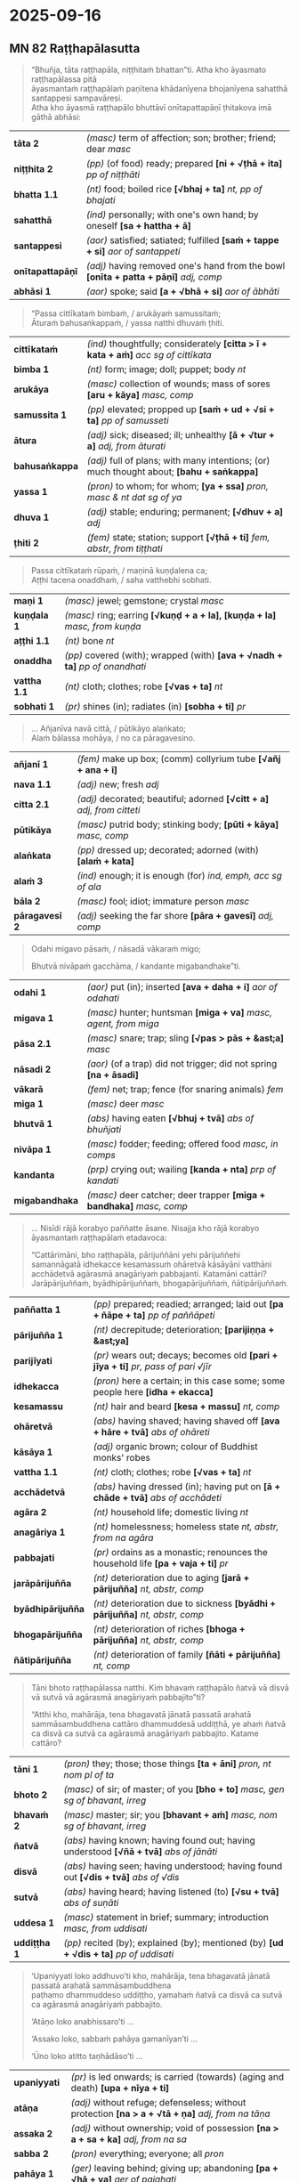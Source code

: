 #+author: gambhiro
#+youtube_id:

* 2025-09-16
** MN 82 Raṭṭhapālasutta

#+begin_quote
“Bhuñja, tāta raṭṭhapāla, niṭṭhitaṁ bhattan”ti. Atha kho āyasmato raṭṭhapālassa pitā \\
āyasmantaṁ raṭṭhapālaṁ paṇītena khādanīyena bhojanīyena sahatthā santappesi sampavāresi. \\
Atha kho āyasmā raṭṭhapālo bhuttāvī onītapattapāṇī ṭhitakova imā gāthā abhāsi:
#+end_quote

| *tāta 2*         | /(masc)/ term of affection; son; brother; friend; dear   /masc/                             |
| *niṭṭhita 2*      | /(pp)/ (of food) ready; prepared  *[ni + √ṭhā + ita]*  /pp of niṭṭhāti/                      |
| *bhatta 1.1*     | /(nt)/ food; boiled rice  *[√bhaj + ta]*  /nt, pp of bhajati/                               |
| *sahatthā*       | /(ind)/ personally; with one's own hand; by oneself  *[sa + hattha + ā]*                    |
| *santappesi*     | /(aor)/ satisfied; satiated; fulfilled  *[saṁ + tappe + si]*  /aor of santappeti/   |
| *onītapattapāṇī* | /(adj)/ having removed one's hand from the bowl  *[onīta + patta + pāṇī]*  /adj, comp/      |
| *abhāsi 1*       | /(aor)/ spoke; said  *[a + √bhā + si]*  /aor of ābhāti/                                     |

#+begin_quote
“Passa cittīkataṁ bimbaṁ, / arukāyaṁ samussitaṁ; \\
Āturaṁ bahusaṅkappaṁ, / yassa natthi dhuvaṁ ṭhiti.
#+end_quote

| *cittīkataṁ*  | /(ind)/ thoughtfully; considerately  *[citta > ī + kata + aṁ]*  /acc sg of cittīkata/    |
| *bimba 1*      | /(nt)/ form; image; doll; puppet; body   /nt/                                             |
| *arukāya*      | /(masc)/ collection of wounds; mass of sores  *[aru + kāya]*  /masc, comp/                |
| *samussita 1*  | /(pp)/ elevated; propped up  *[saṁ + ud + √si + ta]*  /pp of samusseti/                  |
| *ātura*        | /(adj)/ sick; diseased; ill; unhealthy  *[ā + √tur + a]*  /adj, from āturati/             |
| *bahusaṅkappa* | /(adj)/ full of plans; with many intentions; (or) much thought about; *[bahu + saṅkappa]* |
| *yassa 1*      | /(pron)/ to whom; for whom;   *[ya + ssa]*  /pron, masc & nt dat sg of ya/                |
| *dhuva 1*      | /(adj)/ stable; enduring; permanent;   *[√dhuv + a]*  /adj/                               |
| *ṭhiti 2*      | /(fem)/ state; station; support  *[√ṭhā + ti]*  /fem, abstr, from tiṭṭhati/               |

#+begin_quote
Passa cittīkataṁ rūpaṁ, / maṇinā kuṇḍalena ca; \\
Aṭṭhi tacena onaddhaṁ, / saha vatthebhi sobhati.
#+end_quote

| *maṇi 1*     | /(masc)/ jewel; gemstone; crystal   /masc/                                     |
| *kuṇḍala 1*  | /(masc)/ ring; earring  *[√kuṇḍ + a + la], [kuṇḍa + la]*  /masc, from kuṇḍa/   |
| *aṭṭhi 1.1*   | /(nt)/ bone   /nt/                                                             |
| *onaddha*    | /(pp)/ covered (with); wrapped (with)  *[ava + √nadh + ta]*  /pp of onandhati/ |
| *vattha 1.1* | /(nt)/ cloth; clothes; robe  *[√vas + ta]*  /nt/                               |
| *sobhati 1*  | /(pr)/ shines (in); radiates (in)  *[sobha + ti]*  /pr/                        |

#+begin_quote
... Añjanīva navā cittā, / pūtikāyo alaṅkato; \\
Alaṁ bālassa mohāya, / no ca pāragavesino.
#+end_quote

| *añjanī 1*     | /(fem)/ make up box; (comm) collyrium tube  *[√añj + ana + ī]*            |
| *nava 1.1*     | /(adj)/ new; fresh   /adj/                                                |
| *citta 2.1*    | /(adj)/ decorated; beautiful; adorned  *[√citt + a]*  /adj, from citteti/ |
| *pūtikāya*     | /(masc)/ putrid body; stinking body;  *[pūti + kāya]*  /masc, comp/       |
| *alaṅkata*     | /(pp)/ dressed up; decorated; adorned (with)  *[alaṁ + kata]*            |
| *alaṁ 3*      | /(ind)/ enough; it is enough (for)   /ind, emph, acc sg of ala/           |
| *bāla 2*       | /(masc)/ fool; idiot; immature person   /masc/                            |
| *pāragavesī 2* | /(adj)/ seeking the far shore  *[pāra + gavesī]*  /adj, comp/             |

#+begin_quote
Odahi migavo pāsaṁ, / nāsadā vākaraṁ migo;

Bhutvā nivāpaṁ gacchāma, / kandante migabandhake”ti.
#+end_quote

| *odahi 1*      | /(aor)/ put (in); inserted  *[ava + daha + i]*  /aor of odahati/       |
| *migava 1*     | /(masc)/ hunter; huntsman  *[miga + va]*  /masc, agent, from miga/     |
| *pāsa 2.1*     | /(masc)/ snare; trap; sling  *[√pas > pās + &ast;a]*  /masc/           |
| *nāsadi 2*     | /(aor)/ (of a trap) did not trigger; did not spring  *[na + āsadi]*    |
| *vākarā*       | /(fem)/ net; trap; fence (for snaring animals)   /fem/                 |
| *miga 1*       | /(masc)/ deer   /masc/                                                 |
| *bhutvā 1*     | /(abs)/ having eaten  *[√bhuj + tvā]*  /abs of bhuñjati/               |
| *nivāpa 1*     | /(masc)/ fodder; feeding; offered food  /masc, in comps/               |
| *kandanta*     | /(prp)/ crying out; wailing  *[kanda + nta]*  /prp of kandati/         |
| *migabandhaka* | /(masc)/ deer catcher; deer trapper  *[miga + bandhaka]*  /masc, comp/ |

#+begin_quote
... Nisīdi rājā korabyo paññatte āsane. Nisajja kho rājā korabyo āyasmantaṁ
raṭṭhapālaṁ etadavoca:

“Cattārimāni, bho raṭṭhapāla, pārijuññāni yehi pārijuññehi samannāgatā idhekacce
kesamassuṁ ohāretvā kāsāyāni vatthāni acchādetvā agārasmā anagāriyaṁ pabbajanti.
Katamāni cattāri? Jarāpārijuññaṁ, byādhipārijuññaṁ, bhogapārijuññaṁ,
ñātipārijuññaṁ.
#+end_quote

| *paññatta 1*      | /(pp)/ prepared; readied; arranged; laid out  *[pa + ñāpe + ta]*  /pp of paññāpeti/                 |
| *pārijuñña 1*     | /(nt)/ decrepitude; deterioration;  *[parijiṇṇa + &ast;ya]*                                         |
| *parijīyati*      | /(pr)/ wears out; decays; becomes old  *[pari + jīya + ti]*  /pr, pass of pari √jīr/                |
| *idhekacca*       | /(pron)/ here a certain; in this case some; some people here  *[idha + ekacca]*                     |
| *kesamassu*       | /(nt)/ hair and beard  *[kesa + massu]*  /nt, comp/                                                 |
| *ohāretvā*        | /(abs)/ having shaved; having shaved off  *[ava + hāre + tvā]*  /abs of ohāreti/                    |
| *kāsāya 1*        | /(adj)/ organic brown; colour of Buddhist monks' robes                                              |
| *vattha 1.1*      | /(nt)/ cloth; clothes; robe  *[√vas + ta]*  /nt/                                                    |
| *acchādetvā*      | /(abs)/ having dressed (in); having put on  *[ā + chāde + tvā]*  /abs of acchādeti/                 |
| *agāra 2*         | /(nt)/ household life; domestic living   /nt/                                                       |
| *anagāriya 1*     | /(nt)/ homelessness; homeless state  /nt, abstr, from na agāra/                                     |
| *pabbajati*       | /(pr)/ ordains as a monastic; renounces the household life  *[pa + vaja + ti]*  /pr/                |
| *jarāpārijuñña*   | /(nt)/ deterioration due to aging  *[jarā + pārijuñña]*  /nt, abstr, comp/                          |
| *byādhipārijuñña* | /(nt)/ deterioration due to sickness  *[byādhi + pārijuñña]*  /nt, abstr, comp/                     |
| *bhogapārijuñña*  | /(nt)/ deterioration of riches  *[bhoga + pārijuñña]*  /nt, abstr, comp/                            |
| *ñātipārijuñña*   | /(nt)/ deterioration of family  *[ñāti + pārijuñña]*  /nt, comp/                                    |

#+begin_quote
Tāni bhoto raṭṭhapālassa natthi. Kiṁ bhavaṁ raṭṭhapālo ñatvā vā disvā vā sutvā
vā agārasmā anagāriyaṁ pabbajito”ti?

“Atthi kho, mahārāja, tena bhagavatā jānatā passatā arahatā sammāsambuddhena
cattāro dhammuddesā uddiṭṭhā, ye ahaṁ ñatvā ca disvā ca sutvā ca agārasmā
anagāriyaṁ pabbajito. Katame cattāro?
#+end_quote

| *tāni 1*     | /(pron)/ they; those; those things  *[ta + āni]*  /pron, nt nom pl of ta/                 |
| *bhoto 2*    | /(masc)/ of sir; of master; of you  *[bho + to]*  /masc, gen sg of bhavant, irreg/        |
| *bhavaṁ 2*  | /(masc)/ master; sir; you  *[bhavant + aṁ]*  /masc, nom sg of bhavant, irreg/            |
| *ñatvā*      | /(abs)/ having known; having found out; having understood  *[√ñā + tvā]*  /abs of jānāti/ |
| *disvā*      | /(abs)/ having seen; having understood; having found out  *[√dis + tvā]*  /abs of √dis/   |
| *sutvā*      | /(abs)/ having heard; having listened (to)  *[√su + tvā]*  /abs of suṇāti/                |
| *uddesa 1*   | /(masc)/ statement in brief; summary; introduction   /masc, from uddisati/                |
| *uddiṭṭha 1* | /(pp)/ recited (by); explained (by); mentioned (by)  *[ud + √dis + ta]*  /pp of uddisati/ |

#+begin_quote
‘Upaniyyati loko addhuvo’ti kho, mahārāja, tena bhagavatā jānatā passatā arahatā sammāsambuddhena \\
paṭhamo dhammuddeso uddiṭṭho, yamahaṁ ñatvā ca disvā ca sutvā ca agārasmā anagāriyaṁ pabbajito.

‘Atāṇo loko anabhissaro’ti ...

‘Assako loko, sabbaṁ pahāya gamanīyan’ti ...

‘Ūno loko atitto taṇhādāso’ti ...
#+end_quote

| *upaniyyati* | /(pr)/ is led onwards; is carried (towards) (aging and death)  *[upa + nīya + ti]*                  |
| *atāṇa*      | /(adj)/ without refuge; defenseless; without protection  *[na > a + √tā + ṇa]*  /adj, from na tāṇa/ |
| *assaka 2*   | /(adj)/ without ownership; void of possession  *[na > a + sa + ka]*  /adj, from na sa/              |
| *sabba 2*    | /(pron)/ everything; everyone; all   /pron/                                                         |
| *pahāya 1*   | /(ger)/ leaving behind; giving up; abandoning  *[pa + √hā + ya]*  /ger of pajahati/                 |
| *gamanīya 2* | /(ptp)/ to be travelled (with)  *[√gam + anīya]*  /ptp of gacchati, in comps/                       |
| *ūna 1*      | /(adj)/ deficient (in); lacking; wanting; short (by); less than (by)   /adj/                        |
| *atitta*     | /(pp)/ not satisfied; discontent  *[na > a + √tis + ta]*  /pp of na √tis/                           |
| *taṇhādāsa*  | /(adj)/ enslaved by craving; a slave of desire  *[taṇhā + dāsa]*  /adj, comp/                       |

#+begin_quote
... Idamavoca āyasmā raṭṭhapālo. Idaṁ vatvā athāparaṁ etadavoca:

“Passāmi loke sadhane manusse, / Laddhāna vittaṁ na dadanti mohā;

Luddhā dhanaṁ sannicayaṁ karonti, / Bhiyyova kāme abhipatthayanti.
#+end_quote

| *dhana 1*         | /(nt)/ wealth; riches; treasure  *[√dhan + a]*  /nt/                                              |
| *manussa*         | /(masc)/ human being; man; person  *[manu + ssa]*  /masc, from manu/                              |
| *laddhāna*        | /(abs)/ having got; having obtained  *[√labh > ladh + tvāna]*  /abs of labhati/                   |
| *vitta 1.1*       | /(nt)/ wealth; property; possession  *[√vid + ta]*  /nt, pp of vindati/                           |
| *dadāti*          | /(pr)/ gives; offers; donates; grants (something to)  *[dadā + ti]*  /pr/                         |
| *luddha 2*        | /(pp)/ greedy; covetous  *[√lubh + ta]*  /pp of lubbhati/                                         |
| *sannicaya*       | /(masc)/ hoard; pile; stash; accumulation                                                         |
| *bhiyyo*          | /(ind)/ more (than); greater than (than);  *[bhiyya + o]*                                         |
| *abhipatthayanta* | /(prp)/ longing (for); hoping (for); craving (for); aspiring (for)  *[abhi + pa + atthaya + nta]* |

#+begin_quote
Rājā pasayhā pathaviṁ vijitvā, / Sasāgarantaṁ mahimāvasanto;

Oraṁ samuddassa atittarūpo, / Pāraṁ samuddassapi patthayetha.
#+end_quote

| *pasayhā*       | /(ger)/ overcoming; conquering; vanquishing  *[pa + √sah + ya]*  /ger of pasahati/                |
| *pathavī 1*     | /(fem)/ earth; world  *[√path + avī]*  /fem/                                                      |
| *vijitvā*       | /(abs)/ having conquered;  *[vi + √ji + tvā]*  /abs of vijināti/                                  |
| *sasāgaranta*   | /(adj)/ extending to the ocean; stretching as far as the sea  *[sa + sāgara + anta]*  /adj, comp/ |
| *mahimāvasanta* | /(prp)/ ruling the mighty earth;  *[mahiṁ + āvasanta]*  /prp, comp vb/                           |
| *ora 2*         | /(nt)/ this side; this bank; near side (of)  *[ava > o + ra]*  /nt, abbrev of avara/              |
| *samudda*       | /(masc)/ sea; ocean  *[saṁ + √ud + ra]*  /masc, from samuddati/                                  |
| *atittarūpa*    | /(adj)/ dissatisfied; discontented; not content  *[na > a + titta + rūpa]*  /adj, comp/           |
| *pāra 1.1*      | /(nt)/ far side; far shore; bank on the other side (of) *[para > pāra + &ast;a]*                  |
| *patthayati*    | /(pr)/ wishes (for); wants; aspires (for); craves (for)  *[pa + atthaya + ti]*  /pr/              |

#+html: <div class="pagebreak"></div>

#+begin_quote
Rājā ca aññe ca bahū manussā, / Avītataṇhā maraṇaṁ upenti;

Ūnāva hutvāna jahanti dehaṁ, / Kāmehi lokamhi na hatthi titti.
#+end_quote

| *aññe*       | /(pron)/ others; other people; the rest  *[añña + e]*  /pron, masc nom & acc pl of añña/ |
| *avītataṇha* | /(adj)/ not free from desire (for); not without craving (for)  *[na > a + vīta + taṇha]* |
| *upeti 1*    | /(pr)/ comes; approaches; enters  *[upa + e + ti]*  /pr/                                 |
| *ūna 1*      | /(adj)/ deficient (in); lacking; wanting; short (by); less than (by)   /adj/             |
| *hutvāna*    | /(abs)/ having become  *[√hū + tvāna]*  /abs of hoti/                                    |
| *jahati 1*   | /(pr)/ gives up; leaves; abandons; deserts  *[jaha + ti]*  /pr/                          |
| *deha 1*     | /(masc)/ body  *[√dih > deh + &ast;a]*  /masc/                                           |
| *hatthi*     | /(pr)/  there is; metrical form of /atthi, 3rd.sg.pr.ind./                               |
| *titti 1.1*  | /(fem)/ satisfaction (in); contentment (from)  *[√tis + ti]*  /fem, abstr/               |

#+begin_quote
[...] Aḍḍhā daliddā ca phusanti phassaṁ, / Bālo ca dhīro ca tatheva phuṭṭho;

Bālo ca bālyā vadhitova seti, / Dhīro ca na vedhati phassaphuṭṭho.
#+end_quote

| *aḍḍha 2.1*     | /(adj)/ wealthy; rich; loaded; (comm) with power  *[ā + √idh + a]*  /adj, from ijjhati/           |
| *dalidda*       | /(adj)/ poor; needy; impoverished   /adj/                                                         |
| *phusati 1*     | /(pr)/ touches; contacts; feels; experiences  *[phusa + ti]*  /pr/                                |
| *phassa 2*      | /(masc)/ experience (of); coming into contact (with)  *[√phus > phass + a]*  /masc, from phusati/ |
| *tatheva 1*     | /(sandhi)/ likewise; in the same way;  *[tathā + eva]*  /sandhi, adv + ind/                       |
| *phuṭṭha 1*     | /(pp)/ touched (by); contacted (by); experienced  *[√phus + ta]*  /pp of phusati/                 |
| *bālya*         | /(nt)/ foolishness; stupidity;  *[bāla + ya]*  /nt, abstr, from bāla/                             |
| *vadhita 1*     | /(pp)/ struck; stricken; slain  *[√vadh + ita]*  /pp of vadheti/                                  |
| *seti 1*        | /(pr)/ lies; lies around  *[se + ti]*  /pr/                                                       |
| *vedhati*       | /(pr)/ shakes; trembles; is agitated; is distressed;  *[vedha + ti]*  /pr/                        |
| *phassaphuṭṭha* | /(adj)/ contacted by experience; experiencing the touch  *[phassa + phuṭṭha]*  /adj, comp/        |

#+begin_quote
[...] Kāmāhi citrā madhurā manoramā, / Virūparūpena mathenti cittaṁ;

Ādīnavaṁ kāmaguṇesu disvā, / Tasmā ahaṁ pabbajitomhi rāja.
#+end_quote

| *citra 1.2*    | /(adj)/ varied; different; diverse  *[√cit + ra]*  /adj/                                                |
| *madhura 1.1*  | /(adj)/ sweet; lovely  *[madhu + ra]*  /adj, from madhu/                                                |
| *manorama*     | /(adj)/ delightful; pleasant; attractive  *[mano + rama]*  /adj, comp/                                  |
| *virūparūpena* | /(ind)/ in various ways; differently  *[virūpa + rūpa + ena]*  /ind, adv, comp, instr sg of virūparūpa/ |
| *matheti*      | /(pr)/ churns; stirs; disturbs; agitates  *[mathe + ti]*  /pr, caus of mathati/                         |
| *citta 1.1*    | /(nt)/ mind; heart  *[√cit + ta]*  /nt, from ceteti/                                                    |
| *ādīnava 2*    | /(masc)/ disadvantage (of); drawback (of); inadequacy (of)  /masc, from ādīna/                          |
| *kāmaguṇa 1*   | /(masc)/ object of sensual pleasure  *[kāma + guṇa]*  /masc, comp/                                      |
| *disvā*        | /(abs)/ having seen; having understood; having found out  *[√dis + tvā]*  /abs of √dis/                 |
| *tasmā 1*      | /(pron)/ from that  *[ta + smā]*  /pron, masc & nt abl sg of ta/                                        |
| *pabbajitomhi* | /(sandhi)/ I am a monk (in)  *[pabbajito + amhi]*  /sandhi, pp + pr/                 |

#+html: <div class="pagebreak"></div>

#+begin_quote
Dumapphalāneva patanti māṇavā, / Daharā ca vuḍḍhā ca sarīrabhedā;

Etampi disvā pabbajitomhi rāja, / Apaṇṇakaṁ sāmaññameva seyyo”ti.
#+end_quote

| *dumapphala*  | /(nt)/ fruit from a tree  *[duma + phala]*  /nt, comp/                                           |
| *patati 3*    | /(pr)/ falls (off); falls (from)  *[pata + ti]*  /pr/                                            |
| *māṇava 1*    | /(masc)/ young man; young gentleman; young Brahman  *[manu > māṇav + &ast;a]*  /masc, from manu/ |
| *dahara 1*    | /(adj)/ young; youthful; junior   /adj/                                                          |
| *vuḍḍha 1*    | /(pp)/ old; elderly; senior  *[√vaḍḍh > vuḍḍh + ta]*  /pp of vaḍḍhati/                           |
| *sarīrabheda* | /(masc)/ breakup of the body; physical death  *[sarīra + bheda]*  /masc, comp/                   |
| *etampi*      | /(sandhi)/ just this; this alone; this  *[etaṁ + api]*  /sandhi, pron + ind/                    |
| *apaṇṇakaṁ*   | /(ind)/ surely; certainly; without a doubt; unquestionably  *[na > a + pañca > paṇṇa + ka + aṁ]* |
| *sāmañña 1.1* | /(nt)/ monkhood; ascetic life  *[samaṇa + &ast;ya]*  /nt, abstr, from samaṇa/                    |
| *seyyo*       | /(ind)/ better (than); it is better (than)  *[seyya + o]*  /ind, compar, nom sg of seyya/        |
